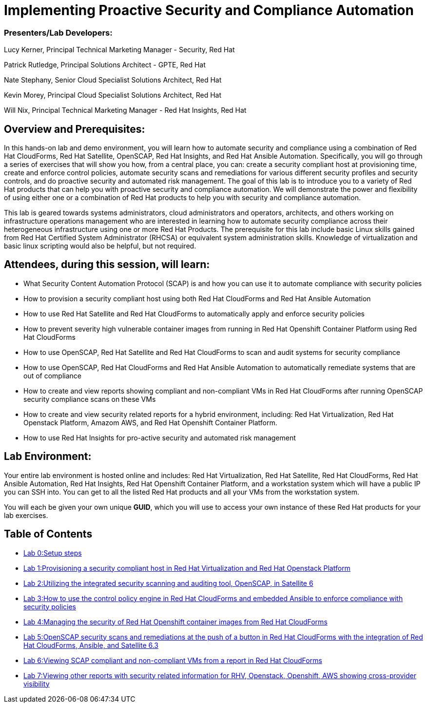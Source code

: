 = Implementing Proactive Security and Compliance Automation

=== [.underline]#Presenters/Lab Developers#:
Lucy Kerner, Principal Technical Marketing Manager - Security, Red Hat

Patrick Rutledge, Principal Solutions Architect - GPTE, Red Hat

Nate Stephany, Senior Cloud Specialist Solutions Architect, Red Hat

Kevin Morey, Principal Cloud Specialist Solutions Architect, Red Hat

Will Nix, Principal Technical Marketing Manager - Red Hat Insights, Red Hat


== Overview and Prerequisites:
In this hands-on lab and demo environment, you will learn how to automate security and compliance using a combination of Red Hat CloudForms, Red Hat Satellite, OpenSCAP, Red Hat Insights, and Red Hat Ansible Automation. Specifically, you will go through a series of exercises that will show you how, from a central place, you can: create a security compliant host at provisioning time, create and enforce control policies, automate security scans and remediations for various different security profiles and security controls, and do proactive security and automated risk management. The goal of this lab is to introduce you to a variety of Red Hat products that can help you with proactive security and compliance automation. We will demonstrate the power and flexibility of using either one or a combination of Red Hat products to help you with security and compliance automation.

This lab is geared towards systems administrators, cloud administrators and operators, architects, and others working on infrastructure operations management who are interested in learning how to automate security compliance across their heterogeneous infrastructure using one or more Red Hat Products.  The prerequisite for this lab include basic Linux skills gained from Red Hat Certified System Administrator (RHCSA) or equivalent system administration skills. Knowledge of virtualization and basic linux scripting would also be helpful, but not required.

== Attendees, during this session, will learn:
* What Security Content Automation Protocol (SCAP) is and how you can use it to automate compliance with security policies
* How to provision a security compliant host using both Red Hat CloudForms and Red Hat Ansible Automation
* How to use Red Hat Satellite and Red Hat CloudForms to automatically apply and enforce security policies
* How to prevent severity high vulnerable container images from running in Red Hat Openshift Container Platform using Red Hat CloudForms
* How to use OpenSCAP, Red Hat Satellite and Red Hat CloudForms to scan and audit systems for security compliance
* How to use OpenSCAP, Red Hat CloudForms and Red Hat Ansible Automation to automatically remediate systems that are out of compliance
* How to create and view reports showing compliant and non-compliant VMs in Red Hat CloudForms after running OpenSCAP security compliance scans on these VMs
* How to create and view security related reports for a hybrid environment, including: Red Hat Virtualization, Red Hat Openstack Platform, Amazom AWS, and Red Hat Openshift Container Platform.
* How to use Red Hat Insights for pro-active security and automated risk management

== Lab Environment:
Your entire lab environment is hosted online and includes: Red Hat Virtualization, Red Hat Satellite, Red Hat CloudForms, Red Hat Ansible Automation, Red Hat Insights, Red Hat Openshift Container Platform, and a workstation system which will have a public IP you can SSH into. You can get to all the listed Red Hat products and all your VMs from the workstation system.

You will each be given your own unique *GUID*, which you will use to access your own instance of these Red Hat products for your lab exercises.


== Table of Contents
* link:lab0.adoc[Lab 0:Setup steps]
* link:lab1.adoc[Lab 1:Provisioning a security compliant host in Red Hat Virtualization and Red Hat Openstack Platform]
* link:lab2.adoc[Lab 2:Utilizing the integrated security scanning and auditing tool, OpenSCAP, in Satellite 6]
* link:lab3.adoc[Lab 3:How to use the control policy engine in Red Hat CloudForms and embedded Ansible to enforce compliance with security policies]
* link:lab4.adoc[Lab 4:Managing the security of Red Hat Openshift container images from Red Hat CloudForms]
* link:lab5.adoc[Lab 5:OpenSCAP security scans and remediations at the push of a button in Red Hat CloudForms with the integration of Red Hat CloudForms, Ansible, and Satellite 6.3]
* link:lab6.adoc[Lab 6:Viewing SCAP compliant and non-compliant VMs from a report in Red Hat CloudForms]
* link:lab7.adoc[Lab 7:Viewing other reports with security related information for RHV, Openstack, Openshift, AWS showing cross-provider visibility]
